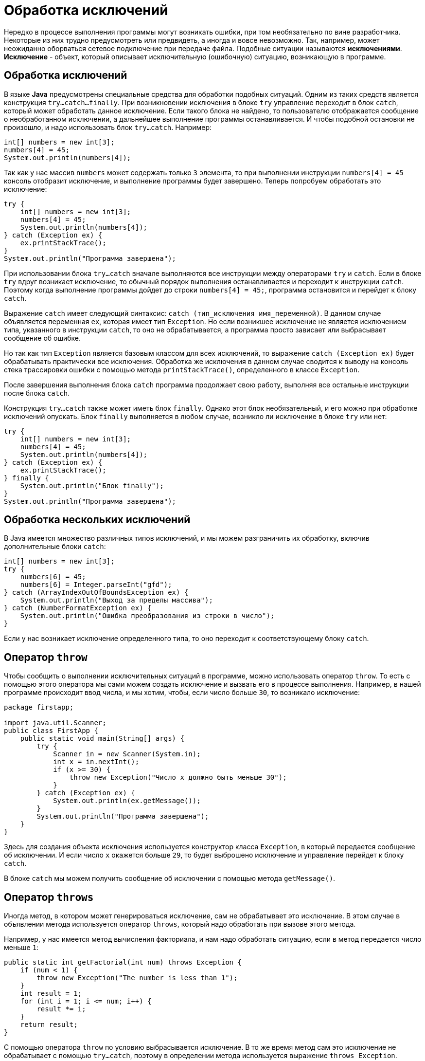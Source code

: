 = Обработка исключений
:imagesdir: ../../assets/img/java/core/

Нередко в процессе выполнения программы могут возникать ошибки, при том необязательно по вине разработчика. Некоторые из них трудно предусмотреть или предвидеть, а иногда и вовсе невозможно. Так, например, может неожиданно оборваться сетевое подключение при передаче файла. Подобные ситуации называются *исключениями*.
*Исключение* - объект, который описывает исключительную (ошибочную) ситуацию, возникающую в программе.

== Обработка исключений

В языке *Java* предусмотрены специальные средства для обработки подобных ситуаций. Одним из таких средств является конструкция `try...catch...finally`. При возникновении исключения в блоке `try` управление переходит в блок `catch`, который может обработать данное исключение. Если такого блока не найдено, то пользователю отображается сообщение о необработанном исключении, а дальнейшее выполнение программы останавливается. И чтобы подобной остановки не произошло, и надо использовать блок `try...catch`. Например:

[source, java]
----
int[] numbers = new int[3];
numbers[4] = 45;
System.out.println(numbers[4]);
----

Так как у нас массив `numbers` может содержать только `3` элемента, то при выполнении инструкции `numbers[4] = 45` консоль отобразит исключение, и выполнение программы будет завершено. Теперь попробуем обработать это исключение:

[source, java]
----
try {
    int[] numbers = new int[3];
    numbers[4] = 45;
    System.out.println(numbers[4]);
} catch (Exception ex) {
    ex.printStackTrace();
}
System.out.println("Программа завершена");
----

При использовании блока `try...catch` вначале выполняются все инструкции между операторами `try` и `catch`. Если в блоке `try` вдруг возникает исключение, то обычный порядок выполнения останавливается и переходит к инструкции `сatch`. Поэтому когда выполнение программы дойдет до строки `numbers[4] = 45;`, программа остановится и перейдет к блоку `catch`.

Выражение `catch` имеет следующий синтаксис: `catch (тип_исключения имя_переменной)`. В данном случае объявляется переменная `ex`, которая имеет тип `Exception`. Но если возникшее исключение не является исключением типа, указанного в инструкции `сatch`, то оно не обрабатывается, а программа просто зависает или выбрасывает сообщение об ошибке.

Но так как тип `Exception` является базовым классом для всех исключений, то выражение `catch (Exception ex)` будет обрабатывать практически все исключения. Обработка же исключения в данном случае сводится к выводу на консоль стека трассировки ошибки с помощью метода `printStackTrace()`, определенного в классе `Exception`.

После завершения выполнения блока `catch` программа продолжает свою работу, выполняя все остальные инструкции после блока `catch`.

Конструкция `try...catch` также может иметь блок `finally`. Однако этот блок необязательный, и его можно при обработке исключений опускать. Блок `finally` выполняется в любом случае, возникло ли исключение в блоке `try` или нет:

[source, java]
----
try {
    int[] numbers = new int[3];
    numbers[4] = 45;
    System.out.println(numbers[4]);
} catch (Exception ex) {
    ex.printStackTrace();
} finally {
    System.out.println("Блок finally");
}
System.out.println("Программа завершена");
----

== Обработка нескольких исключений

В Java имеется множество различных типов исключений, и мы можем разграничить их обработку, включив дополнительные блоки `catch`:

[source, java]
----
int[] numbers = new int[3];
try {
    numbers[6] = 45;
    numbers[6] = Integer.parseInt("gfd");
} catch (ArrayIndexOutOfBoundsException ex) {
    System.out.println("Выход за пределы массива");
} catch (NumberFormatException ex) {
    System.out.println("Ошибка преобразования из строки в число");
}
----

Если у нас возникает исключение определенного типа, то оно переходит к соответствующему блоку `catch`.

== Оператор `throw`

Чтобы сообщить о выполнении исключительных ситуаций в программе, можно использовать оператор `throw`. То есть с помощью этого оператора мы сами можем создать исключение и вызвать его в процессе выполнения. Например, в нашей программе происходит ввод числа, и мы хотим, чтобы, если число больше `30`, то возникало исключение:

[source, java]
----
package firstapp;

import java.util.Scanner;
public class FirstApp {
    public static void main(String[] args) {
        try {
            Scanner in = new Scanner(System.in);
            int x = in.nextInt();
            if (x >= 30) {
                throw new Exception("Число х должно быть меньше 30");
            }
        } catch (Exception ex) {
            System.out.println(ex.getMessage());
        }
        System.out.println("Программа завершена");
    }
}
----

Здесь для создания объекта исключения используется конструктор класса `Exception`, в который передается сообщение об исключении. И если число `х` окажется больше `29`, то будет выброшено исключение и управление перейдет к блоку `catch`.

В блоке `catch` мы можем получить сообщение об исключении с помощью метода `getMessage()`.

== Оператор `throws`

Иногда метод, в котором может генерироваться исключение, сам не обрабатывает это исключение. В этом случае в объявлении метода используется оператор `throws`, который надо обработать при вызове этого метода.

Например, у нас имеется метод вычисления факториала, и нам надо обработать ситуацию, если в метод передается число меньше `1`:

[source, java]
----
public static int getFactorial(int num) throws Exception {
    if (num < 1) {
        throw new Exception("The number is less than 1");
    }
    int result = 1;
    for (int i = 1; i <= num; i++) {
        result *= i;
    }
    return result;
}
----

С помощью оператора `throw` по условию выбрасывается исключение. В то же время метод сам это исключение не обрабатывает с помощью `try...catch`, поэтому в определении метода используется выражение `throws Exception`.

Теперь при вызове этого метода нам обязательно надо обработать выбрасываемое исключение:

[source, java]
----
public static void main(String[] args) {
    try {
        int result = getFactorial(-6);
        System.out.println(result);
    } catch (Exception ex) {
        System.out.println(ex.getMessage());
    }
}
----

Без обработки исключение у нас возникнет ошибка компиляции, и мы не сможем скомпилировать программу.

В качестве альтернативы мы могли бы и не использовать оператор `throws`, а обработать исключение прямо в методе:

[source, java]
----
public static int getFactorial(int num) {
    int result = 1;
    try {
        if (num < 1) {
            throw new Exception("The number is less than 1");
        }
        for (int i = 1; i <= num; i++) {
            result *= i;
        }
    } catch (Exception ex) {
        System.out.println(ex.getMessage());
        result = num;
    }
    return result;
}
----

== Классы исключений

Базовым классом для всех исключений является класс `Throwable`. От него уже наследуются два класса: `Error` и `Exception`. Все остальные классы являются производными от этих двух классов.

Класс `Error` описывает внутренние ошибки в исполняющей среде *Java*. Программист имеет очень ограниченные возможности для обработки подобных ошибок.

Собственно исключения наследуются от класса `Exception`. Среди этих исключений следует выделить класс `RuntimeException`. `RuntimeException` является базовым классом для так называемой группы *непроверяемых исключений* (`unchecked exceptions`) - компилятор не проверяет факт обработки таких исключений и их можно не указывать вместе с оператором `throws` в объявлении метода. Такие исключения являются следствием ошибок разработчика, например, неверное преобразование типов или выход за пределы массива.

Некоторые из классов непроверяемых исключений:

* `ArithmeticException`: исключение, возникающее при делении на ноль
* `IndexOutOfBoundException`: индекс вне границ массива
* `IllegalArgumentException`: использование неверного аргумента при вызове метода
* `NullPointerException`: использование пустой ссылки
* `NumberFormatException`: ошибка преобразования строки в число

Все остальные классы, образованные от класса `Exception`, называются *проверяемыми исключениями* (`checked exceptions`).

Некоторые из классов проверяемых исключений:

* `CloneNotSupportedException`: класс, для объекта которого вызывается клонирование, не реализует интерфейс `Clonable`
* `InterruptedException`: поток прерван другим потоком
* `ClassNotFoundException`: невозможно найти класс

Подобные исключения обрабатываются с помощью конструкции `try..catch`. Либо можно передать обработку методу, который будет вызывать данный метод, указав исключения после оператора `throws`:

[source, java]
----
public Person clone() throws CloneNotSupportedException {
    Person p = (Person) super.clone();
    return p;
}
----

В итоге получается следующая иерархия исключений:

image:exceptions.png[Exceptions]

Поскольку все классы исключений наследуются от класса `Exception`, то все они наследуют ряд его методов, которые позволяют получить информацию о характере исключения. Среди этих методов отметим наиболее важные:

* `getMessage()` возвращает сообщение об исключении
* `getStackTrace()` возвращает массив, содержащий трассировку стека исключения
* `printStackTrace()` отображает трассировку стека

Например:

[source, java]
----
try {
    int x = 6 / 0;
} catch (Exception ex) {
    ex.printStackTrace();
}
----

== Создание своих классов исключений

Хотя имеющиеся в стандартной библиотеке классов *Java* классы исключений описывают большинство исключительных ситуаций, которые могут возникнуть при выполнении программы, все таки иногда требуется создать свои собственные классы исключений со своей логикой.

Чтобы создать свой класс исключений, надо унаследовать его от класса `Exception`. Например, у нас есть класс, вычисляющий факториал, и нам надо выбрасывать специальное исключение, если число, передаваемое в метод, меньше `1`:

[source, java]
----
class Factorial {
    public static int getFactorial(int num) throws FactorialException {
        int result = 1;
        if (num < 1) {
            throw new FactorialException("The number is less than 1", num);
        }
        for (int i = 1; i <= num; i++) {
            result *= i;
        }
        return result;
    }
}

class FactorialException extends Exception {
    private int number;

    public int getNumber() {
        return number;
    }

    public FactorialException(String message, int num) {
        super(message);
        number = num;
    }
}
----

Здесь для определения ошибки, связанной с вычислением факториала, определен класс `FactorialException`, который наследуется от `Exception` и который содержит всю информацию о вычислении. В конструкторе `FactorialException` в конструктор базового класса `Exception` передается сообщение об ошибке: `super(message)`. Кроме того, отдельное поле предназначено для хранения числа, факториал которого вычисляется.

Для генерации исключения в методе вычисления факториала выбрасывается исключение с помощью оператора `throw`: `throw new FactorialException("Число не может быть меньше 1", num)`. Кроме того, так как это исключение не обрабатывается с помощью `try...catch`, то мы передаем обработку вызывающему методу, используя оператор `throws: public static int getFactorial(int num) throws FactorialException`

Теперь используем класс в методе `main`:

[source, java]
----
public static void main(String[] args) {
    try {
        int result = Factorial.getFactorial(6);
        System.out.println(result);
    } catch (FactorialException ex) {
        System.out.println(ex.getMessage());
        System.out.println(ex.getNumber());
    }
}
----
